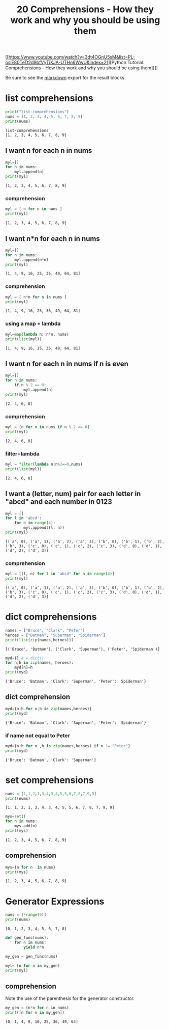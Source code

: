 #+title: 20 Comprehensions - How they work and why you should be using them

#+OPTIONS: ^:nil

# don't export trees tagged with:
#+EXCLUDE_TAGS: tasklist noexport broken
# do not export any sections marked as tasks unless TODO or DONE
#+OPTIONS: tasks:("TODO" "DONE")
# do not include task keywords in export
#+OPTIONS: todo:nil

#+PROPERTY: header-args :results output :exports both


[[https://www.youtube.com/watch?v=3dt4OGnU5sM&list=PL-osiE80TeTt2d9bfVyTiXJA-UTHn6WwU&index=21][Python Tutorial: Comprehensions - How they work and why you should be using them]​]​]]

Be sure to see the [[https://raw.githubusercontent.com/rileyrg/development-education/main/lessons/python/coreyschafer/20-comprehensions.md][markdown]] export for the result blocks.

* list comprehensions
  :PROPERTIES:
  :header-args:python: :session "*python-list-comprehensions*"
  :END:

  #+begin_src python
    print("list-comprehensions")
    nums = [1, 2, 3, 4, 5, 6, 7, 8, 9]
    print(nums)
  #+end_src

  #+RESULTS:
  : list-comprehensions
  : [1, 2, 3, 4, 5, 6, 7, 8, 9]

**  I want n for each n in nums

   #+begin_src python
     myl=[]
     for n in nums:
         myl.append(n)
     print(myl)
   #+end_src

   #+RESULTS:
   : [1, 2, 3, 4, 5, 6, 7, 8, 9]

*** comprehension
    #+begin_src python
      myl = [ n for n in nums ]
      print(myl)
    #+end_src

    #+RESULTS:
    : [1, 2, 3, 4, 5, 6, 7, 8, 9]

** I want n*n for each n in nums
   #+begin_src python
     myl=[]
     for n in nums:
         myl.append(n*n)
     print(myl)
   #+end_src

   #+RESULTS:
   : [1, 4, 9, 16, 25, 36, 49, 64, 81]

*** comprehension
    #+begin_src python
      myl = [ n*n for n in nums ]
      print(myl)
    #+end_src

    #+RESULTS:
    : [1, 4, 9, 16, 25, 36, 49, 64, 81]

***  using a map + lambda
    #+begin_src python
      myl=map(lambda n: n*n, nums)
      print(list(myl))
    #+end_src

    #+RESULTS:
    : [1, 4, 9, 16, 25, 36, 49, 64, 81]

** I want n for each n in nums if n is even
   #+begin_src python
     myl=[]
     for n in nums:
         if n % 2 == 0:
             myl.append(n)
     print(myl)
   #+end_src

   #+RESULTS:
   : [2, 4, 6, 8]

*** comprehension
    #+begin_src python
      myl = [n for n in nums if n % 2 == 0]
      print(myl)
    #+end_src

    #+RESULTS:
    : [2, 4, 6, 8]

*** filter+lambda
    #+begin_src python
      myl = filter(lambda n:n%2==0,nums)
      print(list(myl))
    #+end_src

    #+RESULTS:
    : [2, 4, 6, 8]


** I want a (letter, num) pair for each letter in "abcd" and each number in 0123
   #+begin_src python
     myl = []
     for l in 'abcd':
         for n in range(4):
             myl.append((l, n))
     print(myl)
   #+end_src

   #+RESULTS:
   : [('a', 0), ('a', 1), ('a', 2), ('a', 3), ('b', 0), ('b', 1), ('b', 2), ('b', 3), ('c', 0), ('c', 1), ('c', 2), ('c', 3), ('d', 0), ('d', 1), ('d', 2), ('d', 3)]

*** comprehension
    #+begin_src python
      myl = [(l, n) for l in "abcd" for n in range(4)]
      print(myl)
    #+end_src

    #+RESULTS:
    : [('a', 0), ('a', 1), ('a', 2), ('a', 3), ('b', 0), ('b', 1), ('b', 2), ('b', 3), ('c', 0), ('c', 1), ('c', 2), ('c', 3), ('d', 0), ('d', 1), ('d', 2), ('d', 3)]

* dict comprehensions
  :PROPERTIES:
  :header-args:python: :session "*python-dict-comprehensions*"
  :END:

  #+begin_src python
    names = ["Bruce", "Clark", "Peter"]
    heroes = ["Batman", "Superman", "Spiderman"]
    print(list(zip(names,heroes)))
  #+end_src

  #+RESULTS:
  : [('Bruce', 'Batman'), ('Clark', 'Superman'), ('Peter', 'Spiderman')]

   #+begin_src python
     myd={} # = dict()
     for n,h in zip(names, heroes):
         myd[n]=h
     print(myd)
   #+end_src

   #+RESULTS:
   : {'Bruce': 'Batman', 'Clark': 'Superman', 'Peter': 'Spiderman'}

** dict comprehension
   #+begin_src python
     myd={n:h for n,h in zip(names,heroes)}
     print(myd)
   #+end_src

   #+RESULTS:
   : {'Bruce': 'Batman', 'Clark': 'Superman', 'Peter': 'Spiderman'}


*** if name not equal to Peter
    #+begin_src python
      myd={n:h for n ,h in zip(names,heroes) if n != "Peter"}
      print(myd)
    #+end_src

    #+RESULTS:
    : {'Bruce': 'Batman', 'Clark': 'Superman'}


* set comprehensions
  :PROPERTIES:
  :header-args:python: :session "*python-set-comprehensions*"
  :END:
  #+begin_src python
    nums = [1,1,2,1,3,4,3,4,5,5,6,7,8,7,9,9]
    print(nums)
  #+end_src

  #+RESULTS:
  : [1, 1, 2, 1, 3, 4, 3, 4, 5, 5, 6, 7, 8, 7, 9, 9]

  #+begin_src python
    mys=set()
    for n in nums:
        mys.add(n)
    print(mys)
  #+end_src

  #+RESULTS:
  : {1, 2, 3, 4, 5, 6, 7, 8, 9}


** comprehension
   #+begin_src python
     mys={n for n  in nums}
     print(mys)
   #+end_src

   #+RESULTS:
   : {1, 2, 3, 4, 5, 6, 7, 8, 9}



* Generator Expressions
  :PROPERTIES:
  :header-args:python: :session "*python-generators*"
  :END:
  #+begin_src python
    nums = [*range(9)]
    print(nums)
  #+end_src

  #+RESULTS:
  : [0, 1, 2, 3, 4, 5, 6, 7, 8]

#+begin_src python
  def gen_func(nums):
      for n in nums:
          yield n*n

  my_gen = gen_func(nums)

  myl= [n for n in my_gen]
  print(myl)
#+end_src

#+RESULTS:
: [0, 1, 4, 9, 16, 25, 36, 49, 64]

** TODO comprehension
   SCHEDULED: <2021-03-27 Sat>
   :LOGBOOK:
   - State "TODO"       from              [2021-03-27 Sat 11:50]
   :END:
   Note the use of the parenthesis for the generator constructor.
   #+begin_src python
     my_gen = (n*n for n in nums)
     print([n for n in my_gen])
   #+end_src

   #+RESULTS:
   : [0, 1, 4, 9, 16, 25, 36, 49, 64]
